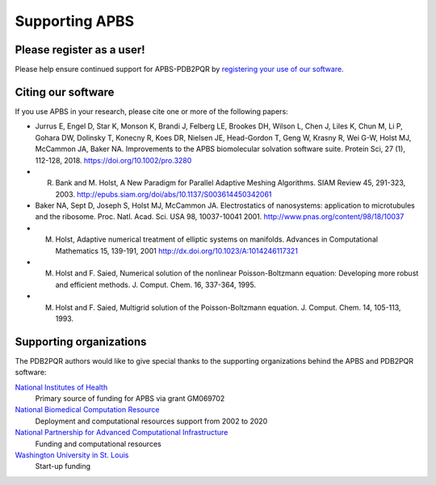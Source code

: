 ===============
Supporting APBS
===============

--------------------------
Please register as a user!
--------------------------

Please help ensure continued support for APBS-PDB2PQR by `registering your use of our software <http://eepurl.com/by4eQr>`_.

-------------------
Citing our software
-------------------

If you use APBS in your research, please cite one or more of the following papers:

* Jurrus E, Engel D, Star K, Monson K, Brandi J, Felberg LE, Brookes DH, Wilson L, Chen J, Liles K, Chun M, Li P, Gohara DW, Dolinsky T, Konecny R, Koes DR, Nielsen JE, Head-Gordon T, Geng W, Krasny R, Wei G-W, Holst MJ, McCammon JA, Baker NA. Improvements to the APBS biomolecular solvation software suite. Protein Sci, 27 (1), 112-128, 2018. https://doi.org/10.1002/pro.3280
* R. Bank and M. Holst, A New Paradigm for Parallel Adaptive Meshing Algorithms. SIAM Review 45, 291-323, 2003. http://epubs.siam.org/doi/abs/10.1137/S003614450342061
* Baker NA, Sept D, Joseph S, Holst MJ, McCammon JA. Electrostatics of nanosystems: application to microtubules and the ribosome. Proc. Natl. Acad. Sci. USA 98, 10037-10041 2001. http://www.pnas.org/content/98/18/10037
* M. Holst, Adaptive numerical treatment of elliptic systems on manifolds. Advances in Computational Mathematics 15, 139-191, 2001 http://dx.doi.org/10.1023/A:1014246117321
* M. Holst and F. Saied, Numerical solution of the nonlinear Poisson-Boltzmann equation: Developing more robust and efficient methods. J. Comput. Chem. 16, 337-364, 1995.
* M. Holst and F. Saied, Multigrid solution of the Poisson-Boltzmann equation. J. Comput. Chem. 14, 105-113, 1993.

------------------------
Supporting organizations
------------------------

The PDB2PQR authors would like to give special thanks to the supporting organizations behind the APBS and PDB2PQR software:

`National Institutes of Health <http://www.nih.gov>`_
  Primary source of funding for APBS via grant GM069702
`National Biomedical Computation Resource <http://nbcr.ucsd.edu/>`_
  Deployment and computational resources support from 2002 to 2020
`National Partnership for Advanced Computational Infrastructure <http://www.hipersoft.rice.edu/npaci/>`_
  Funding and computational resources
`Washington University in St. Louis <http://biochem.wustl.edu>`_
  Start-up funding